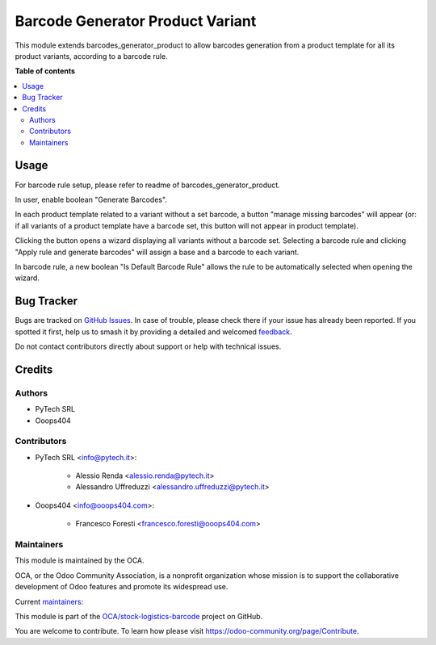 =================================
Barcode Generator Product Variant
=================================

.. 
   !!!!!!!!!!!!!!!!!!!!!!!!!!!!!!!!!!!!!!!!!!!!!!!!!!!!
   !! This file is generated by oca-gen-addon-readme !!
   !! changes will be overwritten.                   !!
   !!!!!!!!!!!!!!!!!!!!!!!!!!!!!!!!!!!!!!!!!!!!!!!!!!!!
   !! source digest: sha256:d124d60b07732cc602c329f2ee538dc36c06b159ae8ffa49ae6556f722d40726
   !!!!!!!!!!!!!!!!!!!!!!!!!!!!!!!!!!!!!!!!!!!!!!!!!!!!

.. |badge1| image:: https://img.shields.io/badge/maturity-Beta-yellow.png
    :target: https://odoo-community.org/page/development-status
    :alt: Beta
.. |badge2| image:: https://img.shields.io/badge/licence-AGPL--3-blue.png
    :target: http://www.gnu.org/licenses/agpl-3.0-standalone.html
    :alt: License: AGPL-3
.. |badge3| image:: https://img.shields.io/badge/github-OCA%2Fstock--logistics--barcode-lightgray.png?logo=github
    :target: https://github.com/OCA/stock-logistics-barcode/tree/14.0/barcode_generator_product_variant
    :alt: OCA/stock-logistics-barcode
.. |badge4| image:: https://img.shields.io/badge/weblate-Translate%20me-F47D42.png
    :target: https://translation.odoo-community.org/projects/stock-logistics-barcode-14-0/stock-logistics-barcode-14-0-barcode_generator_product_variant
    :alt: Translate me on Weblate
.. |badge5| image:: https://img.shields.io/badge/runboat-Try%20me-875A7B.png
    :target: https://runboat.odoo-community.org/builds?repo=OCA/stock-logistics-barcode&target_branch=14.0
    :alt: Try me on Runboat

|badge1| |badge2| |badge3| |badge4| |badge5|

This module extends barcodes_generator_product to allow barcodes generation from a product template for all its product variants, according to a barcode rule.

**Table of contents**

.. contents::
   :local:

Usage
=====

For barcode rule setup, please refer to readme of barcodes_generator_product.

In user, enable boolean "Generate Barcodes".

In each product template related to a variant without a set barcode, a button "manage missing barcodes" will appear (or: if all variants of a product template have a barcode set, this button will not appear in product template).


Clicking the button opens a wizard displaying all variants without a barcode set. Selecting a barcode rule and clicking "Apply rule and generate barcodes" will assign a base and a barcode to each variant.


In barcode rule, a new boolean "Is Default Barcode Rule" allows the rule to be automatically selected when opening the wizard.

Bug Tracker
===========

Bugs are tracked on `GitHub Issues <https://github.com/OCA/stock-logistics-barcode/issues>`_.
In case of trouble, please check there if your issue has already been reported.
If you spotted it first, help us to smash it by providing a detailed and welcomed
`feedback <https://github.com/OCA/stock-logistics-barcode/issues/new?body=module:%20barcode_generator_product_variant%0Aversion:%2014.0%0A%0A**Steps%20to%20reproduce**%0A-%20...%0A%0A**Current%20behavior**%0A%0A**Expected%20behavior**>`_.

Do not contact contributors directly about support or help with technical issues.

Credits
=======

Authors
~~~~~~~

* PyTech SRL
* Ooops404

Contributors
~~~~~~~~~~~~

* PyTech SRL <info@pytech.it>:

    * Alessio Renda <alessio.renda@pytech.it>
    * Alessandro Uffreduzzi <alessandro.uffreduzzi@pytech.it>

* Ooops404 <info@ooops404.com>:

    * Francesco Foresti <francesco.foresti@ooops404.com>

Maintainers
~~~~~~~~~~~

This module is maintained by the OCA.

.. image:: https://odoo-community.org/logo.png
   :alt: Odoo Community Association
   :target: https://odoo-community.org

OCA, or the Odoo Community Association, is a nonprofit organization whose
mission is to support the collaborative development of Odoo features and
promote its widespread use.

.. |maintainer-aleuffre| image:: https://github.com/aleuffre.png?size=40px
    :target: https://github.com/aleuffre
    :alt: aleuffre
.. |maintainer-renda-dev| image:: https://github.com/renda-dev.png?size=40px
    :target: https://github.com/renda-dev
    :alt: renda-dev
.. |maintainer-PicchiSeba| image:: https://github.com/PicchiSeba.png?size=40px
    :target: https://github.com/PicchiSeba
    :alt: PicchiSeba

Current `maintainers <https://odoo-community.org/page/maintainer-role>`__:

|maintainer-aleuffre| |maintainer-renda-dev| |maintainer-PicchiSeba| 

This module is part of the `OCA/stock-logistics-barcode <https://github.com/OCA/stock-logistics-barcode/tree/14.0/barcode_generator_product_variant>`_ project on GitHub.

You are welcome to contribute. To learn how please visit https://odoo-community.org/page/Contribute.
